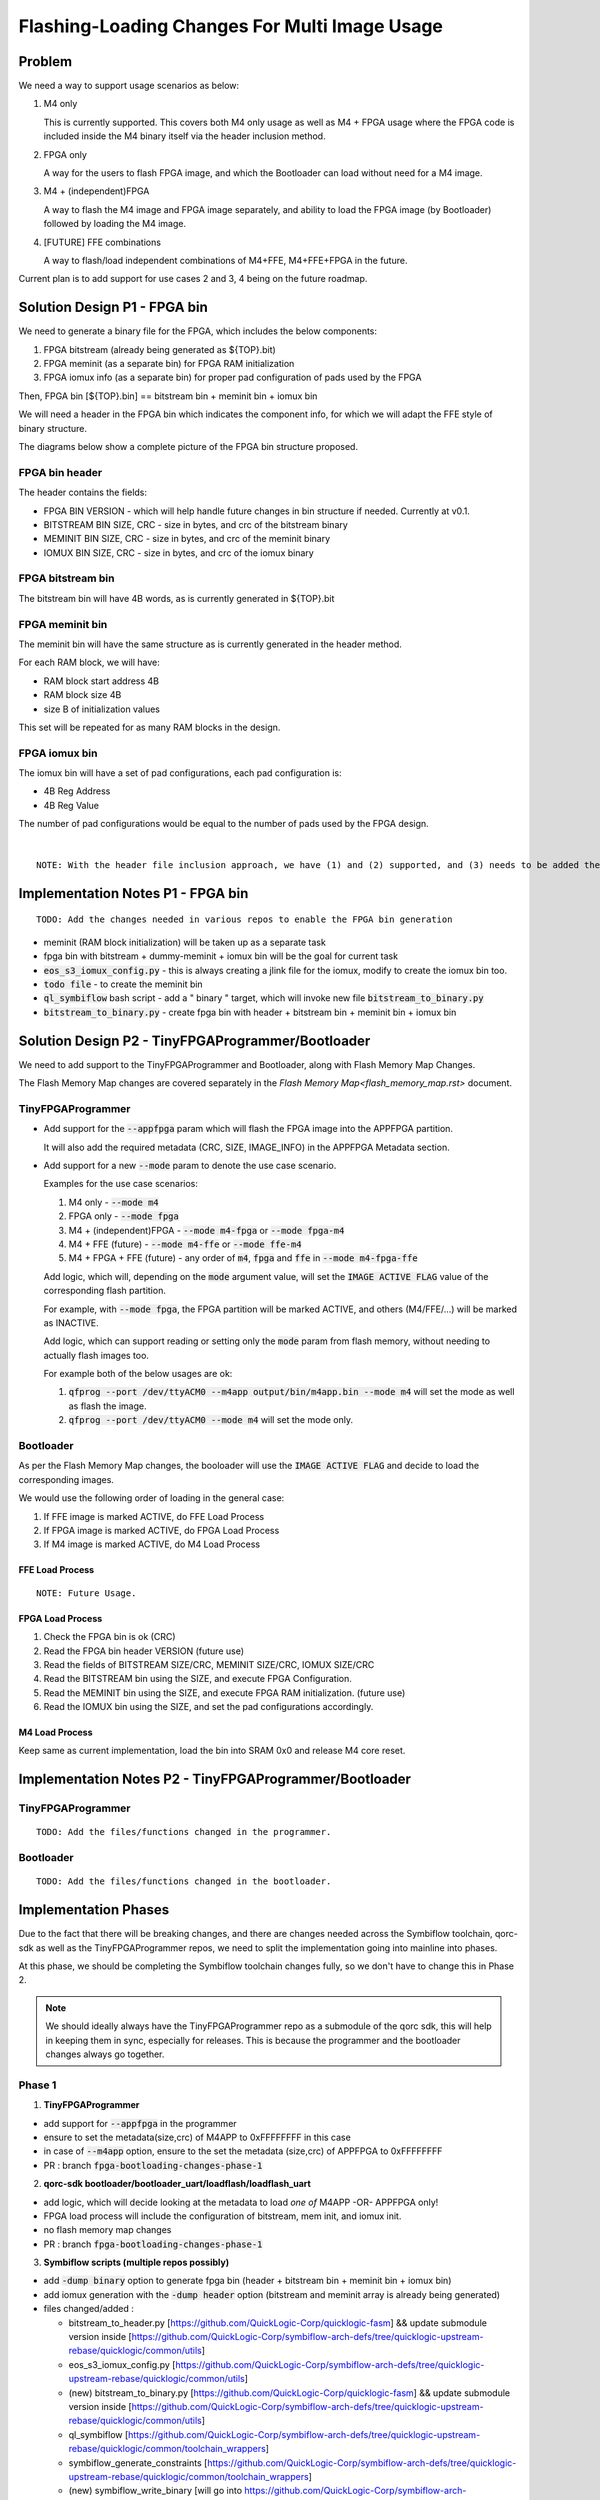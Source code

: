 Flashing-Loading Changes For Multi Image Usage
==============================================

Problem
-------

We need a way to support usage scenarios as below:

1. M4 only

   This is currently supported.
   This covers both M4 only usage as well as M4 + FPGA usage where the FPGA code is included inside the M4 binary itself via the header inclusion method.

2. FPGA only

   A way for the users to flash FPGA image, and which the Bootloader can load without need for a M4 image.

3. M4 + (independent)FPGA

   A way to flash the M4 image and FPGA image separately, and ability to load the FPGA image (by Bootloader) followed by loading the M4 image.

4. [FUTURE] FFE combinations

   A way to flash/load independent combinations of M4+FFE, M4+FFE+FPGA in the future.

Current plan is to add support for use cases 2 and 3, 4 being on the future roadmap.


Solution Design P1 - FPGA bin
-----------------------------

We need to generate a binary file for the FPGA, which includes the below components:

1. FPGA bitstream (already being generated as ${TOP}.bit)
2. FPGA meminit (as a separate bin) for FPGA RAM initialization
3. FPGA iomux info (as a separate bin) for proper pad configuration of pads used by the FPGA

Then, FPGA bin [${TOP}.bin] == bitstream bin + meminit bin + iomux bin

We will need a header in the FPGA bin which indicates the component info, for which we will adapt the FFE style of binary structure.

The diagrams below show a complete picture of the FPGA bin structure proposed.

FPGA bin header
~~~~~~~~~~~~~~~

.. image:: fpga-bin-structure-header.png

The header contains the fields:

- FPGA BIN VERSION - which will help handle future changes in bin structure if needed. Currently at v0.1.
- BITSTREAM BIN SIZE, CRC - size in bytes, and crc of the bitstream binary
- MEMINIT BIN SIZE, CRC - size in bytes, and crc of the meminit binary
- IOMUX BIN SIZE, CRC - size in bytes, and crc of the iomux binary

FPGA bitstream bin
~~~~~~~~~~~~~~~~~~

.. image:: fpga-bin-structure-bitstream.png

The bitstream bin will have 4B words, as is currently generated in ${TOP}.bit

FPGA meminit bin
~~~~~~~~~~~~~~~~

.. image:: fpga-bin-structure-meminit.png

The meminit bin will have the same structure as is currently generated in the header method.

For each RAM block, we will have:

- RAM block start address 4B
- RAM block size 4B
- size B of initialization values

This set will be repeated for as many RAM blocks in the design.

FPGA iomux bin
~~~~~~~~~~~~~~

.. image:: fpga-bin-structure-iomux.png

The iomux bin will have a set of pad configurations, each pad configuration is:

- 4B Reg Address
- 4B Reg Value

The number of pad configurations would be equal to the number of pads used by the FPGA design.

|

::

    NOTE: With the header file inclusion approach, we have (1) and (2) supported, and (3) needs to be added there too.

Implementation Notes P1 - FPGA bin
----------------------------------

:: 

    TODO: Add the changes needed in various repos to enable the FPGA bin generation

- meminit (RAM block initialization) will be taken up as a separate task
- fpga bin with bitstream + dummy-meminit + iomux bin will be the goal for current task
- :code:`eos_s3_iomux_config.py` - this is always creating a jlink file for the iomux, modify to create the iomux bin too.
- :code:`todo file` - to create the meminit bin
- :code:`ql_symbiflow` bash script - add a " binary " target, which will invoke new file :code:`bitstream_to_binary.py`
- :code:`bitstream_to_binary.py` - create fpga bin with header + bitstream bin + meminit bin + iomux bin


Solution Design P2 - TinyFPGAProgrammer/Bootloader
--------------------------------------------------

We need to add support to the TinyFPGAProgrammer and Bootloader, along with Flash Memory Map Changes.

The Flash Memory Map changes are covered separately in the `Flash Memory Map<flash_memory_map.rst>` document.

TinyFPGAProgrammer
~~~~~~~~~~~~~~~~~~

- Add support for the :code:`--appfpga` param which will flash the FPGA image into the APPFPGA partition.
  
  It will also add the required metadata (CRC, SIZE, IMAGE_INFO) in the APPFPGA Metadata section.

- Add support for a new :code:`--mode` param to denote the use case scenario.

  Examples for the use case scenarios:

  1. M4 only - :code:`--mode m4`
  2. FPGA only - :code:`--mode fpga`
  3. M4 + (independent)FPGA - :code:`--mode m4-fpga` or :code:`--mode fpga-m4`
  4. M4 + FFE (future) - :code:`--mode m4-ffe` or :code:`--mode ffe-m4`
  5. M4 + FPGA + FFE (future) - any order of :code:`m4`, :code:`fpga` and :code:`ffe` in :code:`--mode m4-fpga-ffe`

  Add logic, which will, depending on the :code:`mode` argument value, will set the :code:`IMAGE ACTIVE FLAG` value of the corresponding flash partition.

  For example, with :code:`--mode fpga`, the FPGA partition will be marked ACTIVE, and others (M4/FFE/...) will be marked as INACTIVE.

  Add logic, which can support reading or setting only the :code:`mode` param from flash memory, without needing to actually flash images too.

  For example both of the below usages are ok:
  
  1. :code:`qfprog --port /dev/ttyACM0 --m4app output/bin/m4app.bin --mode m4` will set the mode as well as flash the image.
  2. :code:`qfprog --port /dev/ttyACM0 --mode m4` will set the mode only.


Bootloader
~~~~~~~~~~

As per the Flash Memory Map changes, the booloader will use the :code:`IMAGE ACTIVE FLAG` and decide to load the corresponding images.

We would use the following order of loading in the general case:

1. If FFE image is marked ACTIVE, do FFE Load Process
2. If FPGA image is marked ACTIVE, do FPGA Load Process
3. If M4 image is marked ACTIVE, do M4 Load Process

FFE Load Process
++++++++++++++++

::

    NOTE: Future Usage.

FPGA Load Process
+++++++++++++++++

1. Check the FPGA bin is ok (CRC)
2. Read the FPGA bin header VERSION (future use)
3. Read the fields of BITSTREAM SIZE/CRC, MEMINIT SIZE/CRC, IOMUX SIZE/CRC
4. Read the BITSTREAM bin using the SIZE, and execute FPGA Configuration.
5. Read the MEMINIT bin using the SIZE, and execute FPGA RAM initialization. (future use)
6. Read the IOMUX bin using the SIZE, and set the pad configurations accordingly.

M4 Load Process
+++++++++++++++

Keep same as current implementation, load the bin into SRAM 0x0 and release M4 core reset.


Implementation Notes P2 - TinyFPGAProgrammer/Bootloader
-------------------------------------------------------

TinyFPGAProgrammer
~~~~~~~~~~~~~~~~~~

::

    TODO: Add the files/functions changed in the programmer.

Bootloader
~~~~~~~~~~

::

    TODO: Add the files/functions changed in the bootloader.


Implementation Phases
---------------------

Due to the fact that there will be breaking changes, and there are changes needed across the Symbiflow toolchain, qorc-sdk as well as the TinyFPGAProgrammer repos, we need to split the implementation going into mainline into phases.

At this phase, we should be completing the Symbiflow toolchain changes fully, so we don't have to change this in Phase 2.

.. note:: We should ideally always have the TinyFPGAProgrammer repo as a submodule of the qorc sdk, this will help in keeping them in sync, especially for releases.
          This is because the programmer and the bootloader changes always go together.

Phase 1
~~~~~~~

1. **TinyFPGAProgrammer**

- add support for :code:`--appfpga` in the programmer
- ensure to set the metadata(size,crc) of M4APP to 0xFFFFFFFF in this case
- in case of :code:`--m4app` option, ensure to the set the metadata (size,crc) of APPFPGA to 0xFFFFFFFF
- PR : branch :code:`fpga-bootloading-changes-phase-1`

2. **qorc-sdk bootloader/bootloader_uart/loadflash/loadflash_uart**

- add logic, which will decide looking at the metadata to load *one of* M4APP -OR- APPFPGA only!
- FPGA load process will include the configuration of bitstream, mem init, and iomux init.
- no flash memory map changes
- PR : branch :code:`fpga-bootloading-changes-phase-1`


3. **Symbiflow scripts (multiple repos possibly)**

- add :code:`-dump binary` option to generate fpga bin (header + bitstream bin + meminit bin + iomux bin)
- add iomux generation with the :code:`-dump header` option (bitstream and meminit array is already being generated)
- files changed/added :

  - bitstream_to_header.py
    [https://github.com/QuickLogic-Corp/quicklogic-fasm]
    && update submodule version inside
    [https://github.com/QuickLogic-Corp/symbiflow-arch-defs/tree/quicklogic-upstream-rebase/quicklogic/common/utils]

  - eos_s3_iomux_config.py
    [https://github.com/QuickLogic-Corp/symbiflow-arch-defs/tree/quicklogic-upstream-rebase/quicklogic/common/utils]

  - (new) bitstream_to_binary.py
    [https://github.com/QuickLogic-Corp/quicklogic-fasm]
    && update submodule version inside
    [https://github.com/QuickLogic-Corp/symbiflow-arch-defs/tree/quicklogic-upstream-rebase/quicklogic/common/utils]

  - ql_symbiflow
    [https://github.com/QuickLogic-Corp/symbiflow-arch-defs/tree/quicklogic-upstream-rebase/quicklogic/common/toolchain_wrappers]

  - symbiflow_generate_constraints
    [https://github.com/QuickLogic-Corp/symbiflow-arch-defs/tree/quicklogic-upstream-rebase/quicklogic/common/toolchain_wrappers]

  - (new) symbiflow_write_binary
    [will go into https://github.com/QuickLogic-Corp/symbiflow-arch-defs/tree/quicklogic-upstream-rebase/quicklogic/common/toolchain_wrappers]

- PRs :

  - checkin changes to https://github.com/QuickLogic-Corp/quicklogic-fasm branch :code:`fpga-bootloading-changes-phase-1`
  - raise PR 1 to merge to master
  - once that is merged into master, checkin changes to https://github.com/QuickLogic-Corp/symbiflow-arch-defs branch :code:`fpga-bootloading-changes-phase-1` (includes quicklogic-fasm submodule update)
  - raise PR 2 to merge to quicklogic-upstream-rebase
  - once the PR 2 is merged, then Symbiflow minor version revision should ideally have a release?

The order of changes should preferaby be:

1. Symbiflow toolchain update, do a minor release (1.3.1?)
2. TinyFPGAProgrammer update, require - specific Symbiflow toolchain version or above 
3. qorc-sdk update, require specific Symbiflow toolchain version and TinyFPGAProgrammer version

Easiest way to ensure this is to make both the Symbiflow and TinyFPGAProgrammer repos submodules of the qorc-sdk.
This would mean that each qorc-sdk version has a specific relation/requirement of specific version of the submodules.
This would also have it easier to bundle the codebase and the interdependencies.

With these, the current operation can continue as is, and there will not be breaking changes, at the same time we support the FPGA standalone loading.


Phase 2
~~~~~~~

Here we will introduce the major changes to support multiple scenarios of usage (and the --mode), including M4App + (independent)AppFPGA, M4App only, AppFPGA only, and others in the future.

The Flash Memory Map changes will also be brought in.

This will bring a change in the TinyFPGAProgrammer and the qorc-sdk Bootloader repos only, which need to be in sync. (perhaps as a release?)

1. **TinyFPGAProgrammer**

- add --mode flag for operation (m4, m4+fpga, others)
- add logic to parse and update the mode into the new Flash Memory Map (active partition info)
- PR : branch :code:`fpga-bootloading-changes-phase-2`

2. **qorc-sdk bootloader/bootloader_uart/loadflash/loadflash_uart**

- add support for new Flash Memory Map, and use the "active partition" info to load the images in predefined order.
- the preferred order is FFE(future), AppFPGA, M4App in any combination.
- PR : branch :code:`fpga-bootloading-changes-phase-2`
